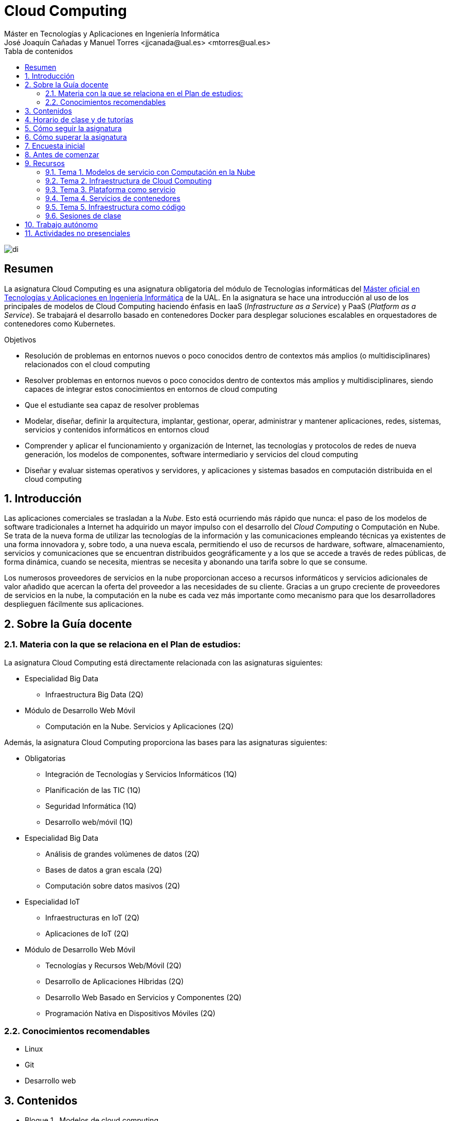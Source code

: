 ////
NO CAMBIAR!!
Codificación, idioma, tabla de contenidos, tipo de documento
////
:encoding: utf-8
:lang: es
:toc: right
:toc-title: Tabla de contenidos
:doctype: book
:linkattrs:

////
Nombre y título del trabajo
////
# Cloud Computing
Máster en Tecnologías y Aplicaciones en Ingeniería Informática
José Joaquín Cañadas y Manuel Torres <jjcanada@ual.es> <mtorres@ual.es>


image::Docs/Tema0/images/di.png[]

// NO CAMBIAR!! (Entrar en modo no numerado de apartados)
:numbered!: 


[abstract]
== Resumen
////
COLOCA A CONTINUACION EL RESUMEN
////
La asignatura Cloud Computing es una asignatura obligatoria del módulo de Tecnologías informáticas del https://www.ual.es/estudios/masteres/presentacion/7114[Máster oficial en Tecnologías y Aplicaciones en Ingeniería Informática] de la UAL. En la asignatura se hace una introducción al uso de los principales de modelos de Cloud Computing haciendo énfasis en IaaS (_Infrastructure as a Service_) y PaaS (_Platform as a Service_). Se trabajará el desarrollo basado en contenedores Docker para desplegar soluciones escalables en orquestadores de contenedores como Kubernetes.

////
COLOCA A CONTINUACION LOS OBJETIVOS
////
.Objetivos
* Resolución de problemas en entornos nuevos o poco conocidos dentro de contextos más amplios (o multidisciplinares) relacionados con el cloud computing
* Resolver problemas en entornos nuevos o poco conocidos dentro de contextos más amplios y multidisciplinares, siendo capaces de integrar estos conocimientos en entornos de cloud computing
* Que el estudiante sea capaz de resolver problemas
* Modelar, diseñar, definir la arquitectura, implantar, gestionar, operar, administrar y mantener aplicaciones, redes, sistemas, servicios y contenidos informáticos en entornos cloud
* Comprender y aplicar el funcionamiento y organización de Internet, las tecnologías y protocolos de redes de nueva generación, los modelos de componentes, software intermediario y servicios del cloud computing
* Diseñar y evaluar sistemas operativos y servidores, y aplicaciones y sistemas basados en computación distribuida en el cloud computing

// Entrar en modo numerado de apartados
:numbered:

## Introducción

Las aplicaciones comerciales se trasladan a la _Nube_. Esto está ocurriendo más rápido que nunca: el paso de los modelos de software tradicionales a Internet ha adquirido un mayor impulso con el desarrollo del _Cloud Computing_ o Computación en Nube. Se trata de la nueva forma de utilizar las tecnologías de la información y las comunicaciones empleando técnicas ya existentes de una forma innovadora y, sobre todo, a una nueva escala, permitiendo el uso de recursos de hardware, software, almacenamiento, servicios y comunicaciones que se encuentran distribuidos geográficamente y a los que se accede a través de redes públicas, de forma dinámica, cuando se necesita, mientras se necesita y abonando una tarifa sobre lo que se consume.

Los numerosos proveedores de servicios en la nube proporcionan acceso a recursos informáticos y servicios adicionales de valor añadido que acercan la oferta del proveedor a las necesidades de su cliente. Gracias a un grupo creciente de proveedores de servicios en la nube, la computación en la nube es cada vez más importante como mecanismo para que los desarrolladores desplieguen fácilmente sus aplicaciones.

## Sobre la Guía docente

### Materia con la que se relaciona en el Plan de estudios:

La asignatura Cloud Computing está directamente relacionada con las asignaturas siguientes:

* Especialidad Big Data
** Infraestructura Big Data (2Q)
* Módulo de Desarrollo Web Móvil
** Computación en la Nube. Servicios y Aplicaciones (2Q)

Además, la asignatura Cloud Computing proporciona las bases para las asignaturas siguientes:

* Obligatorias
** Integración de Tecnologías y Servicios Informáticos (1Q)
** Planificación de las TIC (1Q)
** Seguridad Informática (1Q)
** Desarrollo web/móvil (1Q)

* Especialidad Big Data
** Análisis de grandes volúmenes de datos (2Q)
** Bases de datos a gran escala (2Q)
** Computación sobre datos masivos (2Q)
* Especialidad IoT
** Infraestructuras en IoT (2Q)
** Aplicaciones de IoT (2Q)
* Módulo de Desarrollo Web Móvil
** Tecnologías y Recursos Web/Móvil (2Q)
** Desarrollo de Aplicaciones Híbridas (2Q)
** Desarrollo Web Basado en Servicios y Componentes (2Q)
** Programación Nativa en Dispositivos Móviles (2Q)

### Conocimientos recomendables

* Linux
* Git
* Desarrollo web

## Contenidos

* Bloque 1 . Modelos de cloud computing
** Tema 1. Modelos de servicio con Computación en la Nube
* Bloque 2 . Servicios y plataformas cloud
** Tema 2. Infraestructura de cloud computing 
** Tema 3. Plataformas como Servicio
** Tema 4. Servicios de Contenedores
* Bloque 3 . Desarrollo y despliegue de aplicaciones y servicios de cloud computing
** Tema 5. Arquitecturas de aplicaciones cloud
** Tema 6. Despliegue de aplicaciones en la nube 
** Tema 7. Servicios Avanzados de Cloud Computing

link:Docs/PlanificacionCC.html[Planificación de la asignatura]

## Horario de clase y de tutorías

* Clases: Aula 4 - CITE III
* Sesiones presenciales (link:Docs/PlanificacionCC.html[Planificación de la asignatura])
** 20 y 27 de octubre de 16h a 18h
** 3, 10, 17 y 24 de noviembre de 16h a 18h
** 1 y 15 de diciembre de 16h a 18h
** 8 sesiones presenciales = 16 horas.
** 7 sesiones no presenciales = 14 horas
* Profesor: Manuel Torres Gil
** Tutorías: Lunes y Miércoles de 11h a 14h (cita previa y a través de Google Meet)
** Despacho: 2.19.5 CITE III (2a planta)
** email: mailto:mtorres@ual.es[mtorres@ual.es]
** Twitter: https://twitter.com/ualmtorres[@ualmtorres]
	
## Cómo seguir la asignatura

* Material disponible en
** https://aulavirtual.ual.es/webapps/blackboard/execute/launcher?type=Course&id=_22698_1&url=[Aula Virtual]
** https://ualmtorres.github.io/AsignaturaCloudComputing/[Repositorio GitHub]

* Metodología docente
** Clases participativas
** Contenido práctico
** Elaboración de trabajos prácticos
** Actividades no presenciales: https://www.coursera.org/programs/ace-track-907-s-3pm27[ Google Associate Engineer Track]
** Tutorías

## Cómo superar la asignatura

* Cada tema tiene una o varias actividades teórico/prácticas, que podrán ser tanto individuales como en equipo.
* Calificación final:
** Pruebas orales/escritas: 40%
** Ejercicios y proyectos presentados en [line-through]#aula virtual# servicios cloud: 50% 
** Asistencia y participación activa en clase: 10%
* Para aprobar la asignatura es obligatorio haber presentado y superado:
** el examen
** los ejercicios y proyectos prácticos

.Criterios e Instrumentos de evaluación
****
* Los ejercicios y proyectos prácticos deberán ser presentados en la fecha indicada utilizando el Aula Virtual y/o las herramientas y servicios cloud, como repositorios de código, proveedores cloud, servicios en la nube, etc., donde quedan registradas la acciones realizadas.
* También se hará seguimiento del gasto de cada estudiante en los servicios Cloud penalizando un uso ineficiente del cupón de gasto disponible.
* En las actividades en equipo, se tendrá en cuenta tanto el trabajo del equipo en su conjunto, como la aportación individual realizada por cada miembro del equipo.

.Ejemplo de gráfico de contribuciones
image::Docs/Tema0/images/GraficoDeContribucionesGitHub.png[]

****

## Encuesta inicial

Si eres alumno de la asignatura en la UAL completa esta https://forms.gle/bPdTzKQFUxmYh2M8A[pequeña encuesta] que permita valorar tus conocimientos iniciales y adaptar el desarrollo de la asignatura.

## Antes de comenzar

* Programa _Associate Cloud Engineer_
** http://ualmtorres.github.io/AsignaturaCloudComputing/Docs/Tema0/PrimerosPasosCoursera.html[Primeros pasos del Associate Cloud Engineer Track ofrecido por Google Cloud]
** https://ualmtorres.github.io/AsignaturaCloudComputing/Docs/Tema0/ResumenProgramaEspecializadoGCE.html[Resumen del Programa Especializado: Architecting with Google Compute Engine]
** https://ualmtorres.github.io/AsignaturaCloudComputing/Docs/Tema0/PlanificacionProgramaGCE.html[Planificación recomendada para seguir el Programa Especializado: Architecting with Google Compute Engine]

* Google Cloud
** http://ualmtorres.github.io/AsignaturaCloudComputing/Docs/Tema0/ActivacionCuentaGoogleCloud.html[Activación de cuenta Google Cloud Platform]
** link:Docs/Tema0/cuenta-facturacion-permisos-profesor.html[Dar permisos al profesor en la cuenta de facturación en GCP]
** link:Docs/Tema0/creacionProyectoGoogleCloud.html[Creación de un proyecto en Google Cloud Platform]
** link:Docs/Tema0/alertas-consumo-GoogleCloud.html[Añadir alertas de consumo (budgets) en Google Cloud]

* Microsoft Azure
** link:Docs/Tema0/Azure/crear-suscripcion-AzureParaEstudiantes.html[Creación de la suscripción Azure para Estudiantes]
** link:Docs/Tema0/Azure/revisar-saldo-AzureParaEstudiantes.html[Revisar el saldo de la suscripción Azure para Estudiantes]
** link:Docs/Tema0/Azure/agregar-administrador.html[Agregar o cambiar los administradores de la suscripción de Azure]
** link:Docs/Tema0/Azure/mover-grupos-recursos-entre-suscripciones.html[Mover los grupos de recursos de una suscripción a otra]
** link:Docs/Tema0/Azure/alertas-consumo-azure.html[Añadir alertas de consumo (budgets) en Azure]

* OpenStack-DI
** https://ualmtorres.github.io/AsignaturaCloudComputing/Docs/Tema0/ActivacionCuentaOpenStackDI.html[Activación de cuenta OpenStack-DI]

## Recursos

### Tema 1. Modelos de servicio con Computación en la Nube

* link:Docs/Tema1/01ModelosDeServicioConComputacionEnLaNube.pdf[Presentación: Modelos de servicio con Computación en la Nube]

### Tema 2. Infraestructura de Cloud Computing

* https://docs.google.com/presentation/d/1Dod2suAnFwq8NSYfWs-ytr4hn2GUEL8yHmtj3yfBP_g/edit?usp=sharing[Presentación: Infraestructura de Cloud Computing]
* link:Docs/Tema2/CreacionBDMySQLGoogleCloud.html[Tutorial: Creación de instancia MySQL en Google Cloud]
* link:Docs/Tema2/AplicacionSGEnModoIaaS.html[Tutorial: Despliegue de una aplicación con base de datos en modo IaaS]

### Tema 3. Plataforma como servicio

* https://docs.google.com/presentation/d/10m4g9zfmX-J90lzsrZbYNimgI-iIzo_HXddLrOjSry0/edit?usp=sharing[Presentación: Plataforma como servicio]
* link:Docs/Tema2/DespliegueAppEngineHeroku.html[Tutorial: Despliegue en Heroku y Google App Engine]

### Tema 4. Servicios de contenedores

* https://docs.google.com/presentation/d/16tMEWtwg9cYlfRBRf-jTFj_bD6ug3cFt8CzuUWpr7QI/edit?usp=sharing[Presentación: Servicios de contenedores]
* https://ualmtorres.github.io/usoBasicoDeDocker/[Tutorial: Desarrollo de aplicaciones con Docker]

### Tema 5. Infraestructura como código

* https://docs.google.com/presentation/d/14mS_1gA4afyKsEfPMAUFUVAIB7C008VldZWLnG27JFg/edit?usp=sharing[Presentación: Infraestructura como código]
* https://ualmtorres.github.io/SeminarioTerraform/[Tutorial: Despliegue de infraestructura con Terraform]

### Sesiones de clase

Mientras se formaliza la matrícula definitiva y teneis acceso a Aula virtual, podeis usar estos enlaces provisionales:

* https://eu.bbcollab.com/guest/a7e5426ef2564fde8ed5b31390e7ae81[Sala de videoconferencia]
* https://eu-lti.bbcollab.com/recording/ad2c79adf3764f238329ef6c0f8a836a[Grabación 2020-10-20]
* https://eu-lti.bbcollab.com/recording/0a3403a2c670434882afb505265f5862[Grabación 2020-10-27]
* https://eu-lti.bbcollab.com/recording/a599d2fff1014591865ddf6105ba5098[Grabación 2020-11-03]
* https://eu-lti.bbcollab.com/recording/94afe09c313a495595eca9ebd0366785[Grabación 2020-11-10]
* https://eu-lti.bbcollab.com/recording/fb12d591231c484fa248285b1be5d99f[Grabación 2020-11-17]
* https://eu-lti.bbcollab.com/recording/2399c143e708437288eaa5254771a2a0[Grabación 2020-11-24]


## Trabajo autónomo

* link:Labs/Lab01/index.html[Lab 01. Creación de máquinas virtuales en OpenStack-DI] 
* link:Labs/Lab03/index.html[Lab 03. Despliegue mixto en modo PaaS y en modo IaaS] 
* link:Labs/Lab05/index.html[Lab 05. Despliegue de contenedores en OpenStack-DI y en Google Cloud] 
* link:Labs/Lab06/index.html[Lab 06. Despliegue automatizado con Terraform] 

## Actividades no presenciales

https://www.coursera.org/programs/ace-track-907-s-3pm27[Google Associate Engineer Track]

